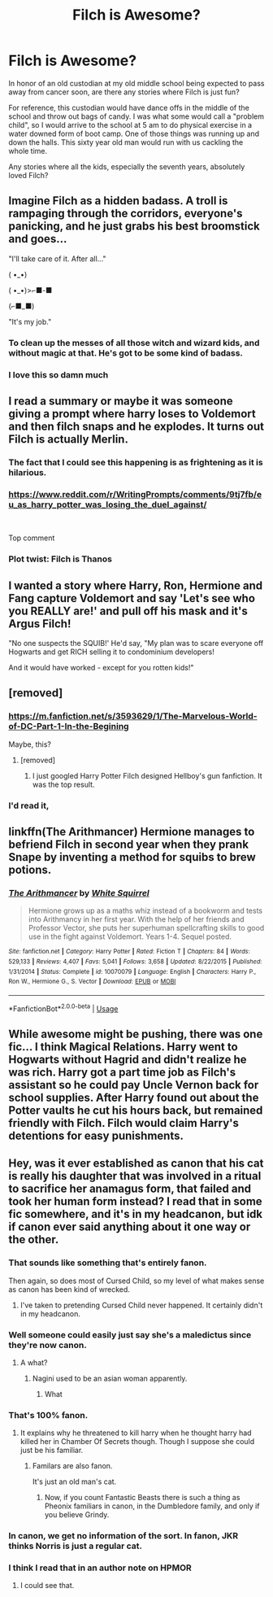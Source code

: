 #+TITLE: Filch is Awesome?

* Filch is Awesome?
:PROPERTIES:
:Author: RisingEarth
:Score: 39
:DateUnix: 1550148611.0
:DateShort: 2019-Feb-14
:FlairText: Request
:END:
In honor of an old custodian at my old middle school being expected to pass away from cancer soon, are there any stories where Filch is just fun?

For reference, this custodian would have dance offs in the middle of the school and throw out bags of candy. I was what some would call a "problem child", so I would arrive to the school at 5 am to do physical exercise in a water downed form of boot camp. One of those things was running up and down the halls. This sixty year old man would run with us cackling the whole time.

Any stories where all the kids, especially the seventh years, absolutely loved Filch?


** Imagine Filch as a hidden badass. A troll is rampaging through the corridors, everyone's panicking, and he just grabs his best broomstick and goes...

"I'll take care of it. After all..."

( •_•)

( •_•)>⌐■-■

(⌐■_■)

"It's my job."
:PROPERTIES:
:Author: rek-lama
:Score: 40
:DateUnix: 1550151471.0
:DateShort: 2019-Feb-14
:END:

*** To clean up the messes of all those witch and wizard kids, and without magic at that. He's got to be some kind of badass.
:PROPERTIES:
:Author: Sefera17
:Score: 14
:DateUnix: 1550157162.0
:DateShort: 2019-Feb-14
:END:


*** I love this so damn much
:PROPERTIES:
:Author: RisingEarth
:Score: 2
:DateUnix: 1550182801.0
:DateShort: 2019-Feb-15
:END:


** I read a summary or maybe it was someone giving a prompt where harry loses to Voldemort and then filch snaps and he explodes. It turns out Filch is actually Merlin.
:PROPERTIES:
:Author: GravityMyGuy
:Score: 15
:DateUnix: 1550165514.0
:DateShort: 2019-Feb-14
:END:

*** The fact that I could see this happening is as frightening as it is hilarious.
:PROPERTIES:
:Author: RisingEarth
:Score: 5
:DateUnix: 1550182737.0
:DateShort: 2019-Feb-15
:END:


*** [[https://www.reddit.com/r/WritingPrompts/comments/9tj7fb/eu_as_harry_potter_was_losing_the_duel_against/]]

​

Top comment
:PROPERTIES:
:Author: AesopsBrother
:Score: 3
:DateUnix: 1550183890.0
:DateShort: 2019-Feb-15
:END:


*** Plot twist: Filch is Thanos
:PROPERTIES:
:Author: streakermaximus
:Score: 1
:DateUnix: 1550199012.0
:DateShort: 2019-Feb-15
:END:


** I wanted a story where Harry, Ron, Hermione and Fang capture Voldemort and say 'Let's see who you REALLY are!' and pull off his mask and it's Argus Filch!

"No one suspects the SQUIB!' He'd say, "My plan was to scare everyone off Hogwarts and get RICH selling it to condominium developers!

And it would have worked - except for you rotten kids!"
:PROPERTIES:
:Author: redditcdnfanguy
:Score: 14
:DateUnix: 1550182597.0
:DateShort: 2019-Feb-15
:END:


** [removed]
:PROPERTIES:
:Score: 13
:DateUnix: 1550154409.0
:DateShort: 2019-Feb-14
:END:

*** [[https://m.fanfiction.net/s/3593629/1/The-Marvelous-World-of-DC-Part-1-In-the-Begining]]

Maybe, this?
:PROPERTIES:
:Author: RealHellpony
:Score: 13
:DateUnix: 1550158235.0
:DateShort: 2019-Feb-14
:END:

**** [removed]
:PROPERTIES:
:Score: 6
:DateUnix: 1550158425.0
:DateShort: 2019-Feb-14
:END:

***** I just googled Harry Potter Filch designed Hellboy's gun fanfiction. It was the top result.
:PROPERTIES:
:Author: RealHellpony
:Score: 7
:DateUnix: 1550159623.0
:DateShort: 2019-Feb-14
:END:


*** I'd read it,
:PROPERTIES:
:Author: Sefera17
:Score: 6
:DateUnix: 1550157217.0
:DateShort: 2019-Feb-14
:END:


** linkffn(The Arithmancer) Hermione manages to befriend Filch in second year when they prank Snape by inventing a method for squibs to brew potions.
:PROPERTIES:
:Author: 15_Redstones
:Score: 11
:DateUnix: 1550161779.0
:DateShort: 2019-Feb-14
:END:

*** [[https://www.fanfiction.net/s/10070079/1/][*/The Arithmancer/*]] by [[https://www.fanfiction.net/u/5339762/White-Squirrel][/White Squirrel/]]

#+begin_quote
  Hermione grows up as a maths whiz instead of a bookworm and tests into Arithmancy in her first year. With the help of her friends and Professor Vector, she puts her superhuman spellcrafting skills to good use in the fight against Voldemort. Years 1-4. Sequel posted.
#+end_quote

^{/Site/:} ^{fanfiction.net} ^{*|*} ^{/Category/:} ^{Harry} ^{Potter} ^{*|*} ^{/Rated/:} ^{Fiction} ^{T} ^{*|*} ^{/Chapters/:} ^{84} ^{*|*} ^{/Words/:} ^{529,133} ^{*|*} ^{/Reviews/:} ^{4,407} ^{*|*} ^{/Favs/:} ^{5,041} ^{*|*} ^{/Follows/:} ^{3,658} ^{*|*} ^{/Updated/:} ^{8/22/2015} ^{*|*} ^{/Published/:} ^{1/31/2014} ^{*|*} ^{/Status/:} ^{Complete} ^{*|*} ^{/id/:} ^{10070079} ^{*|*} ^{/Language/:} ^{English} ^{*|*} ^{/Characters/:} ^{Harry} ^{P.,} ^{Ron} ^{W.,} ^{Hermione} ^{G.,} ^{S.} ^{Vector} ^{*|*} ^{/Download/:} ^{[[http://www.ff2ebook.com/old/ffn-bot/index.php?id=10070079&source=ff&filetype=epub][EPUB]]} ^{or} ^{[[http://www.ff2ebook.com/old/ffn-bot/index.php?id=10070079&source=ff&filetype=mobi][MOBI]]}

--------------

*FanfictionBot*^{2.0.0-beta} | [[https://github.com/tusing/reddit-ffn-bot/wiki/Usage][Usage]]
:PROPERTIES:
:Author: FanfictionBot
:Score: 2
:DateUnix: 1550161804.0
:DateShort: 2019-Feb-14
:END:


** While awesome might be pushing, there was one fic... I think Magical Relations. Harry went to Hogwarts without Hagrid and didn't realize he was rich. Harry got a part time job as Filch's assistant so he could pay Uncle Vernon back for school supplies. After Harry found out about the Potter vaults he cut his hours back, but remained friendly with Filch. Filch would claim Harry's detentions for easy punishments.
:PROPERTIES:
:Author: streakermaximus
:Score: 3
:DateUnix: 1550199473.0
:DateShort: 2019-Feb-15
:END:


** Hey, was it ever established as canon that his cat is really his daughter that was involved in a ritual to sacrifice her anamagus form, that failed and took her human form instead? I read that in some fic somewhere, and it's in my headcanon, but idk if canon ever said anything about it one way or the other.
:PROPERTIES:
:Author: Sefera17
:Score: 7
:DateUnix: 1550157070.0
:DateShort: 2019-Feb-14
:END:

*** That sounds like something that's entirely fanon.

Then again, so does most of Cursed Child, so my level of what makes sense as canon has been kind of wrecked.
:PROPERTIES:
:Author: rocketsp13
:Score: 20
:DateUnix: 1550159192.0
:DateShort: 2019-Feb-14
:END:

**** I've taken to pretending Cursed Child never happened. It certainly didn't in my headcanon.
:PROPERTIES:
:Author: Sefera17
:Score: 13
:DateUnix: 1550167552.0
:DateShort: 2019-Feb-14
:END:


*** Well someone could easily just say she's a maledictus since they're now canon.
:PROPERTIES:
:Author: pax1
:Score: 9
:DateUnix: 1550162451.0
:DateShort: 2019-Feb-14
:END:

**** A what?
:PROPERTIES:
:Author: Bortan
:Score: 2
:DateUnix: 1550182875.0
:DateShort: 2019-Feb-15
:END:

***** Nagini used to be an asian woman apparently.
:PROPERTIES:
:Author: pax1
:Score: 2
:DateUnix: 1550186929.0
:DateShort: 2019-Feb-15
:END:

****** What
:PROPERTIES:
:Author: Bortan
:Score: 2
:DateUnix: 1550198951.0
:DateShort: 2019-Feb-15
:END:


*** That's 100% fanon.
:PROPERTIES:
:Author: fflai
:Score: 8
:DateUnix: 1550163444.0
:DateShort: 2019-Feb-14
:END:

**** It explains why he threatened to kill harry when he thought harry had killed her in Chamber Of Secrets though. Though I suppose she could just be his familiar.
:PROPERTIES:
:Author: Sefera17
:Score: 0
:DateUnix: 1550167662.0
:DateShort: 2019-Feb-14
:END:

***** Familars are also fanon.

It's just an old man's cat.
:PROPERTIES:
:Author: will1707
:Score: 6
:DateUnix: 1550193393.0
:DateShort: 2019-Feb-15
:END:

****** Now, if you count Fantastic Beasts there is such a thing as Pheonix familiars in canon, in the Dumbledore family, and only if you believe Grindy.
:PROPERTIES:
:Author: Sefera17
:Score: 1
:DateUnix: 1550464288.0
:DateShort: 2019-Feb-18
:END:


*** In canon, we get no information of the sort. In fanon, JKR thinks Norris is just a regular cat.
:PROPERTIES:
:Author: RisingEarth
:Score: 4
:DateUnix: 1550169517.0
:DateShort: 2019-Feb-14
:END:


*** I think I read that in an author note on HPMOR
:PROPERTIES:
:Author: sumguysr
:Score: 2
:DateUnix: 1550190038.0
:DateShort: 2019-Feb-15
:END:

**** I could see that.
:PROPERTIES:
:Author: Sefera17
:Score: 1
:DateUnix: 1550190327.0
:DateShort: 2019-Feb-15
:END:
